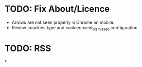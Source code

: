 * TODO: Fix About/Licence
- Arrows are not seen properly in Chrome on mobile.
- Review coockies type and cookieonsent_dismissed configuration
* TODO: RSS
*
